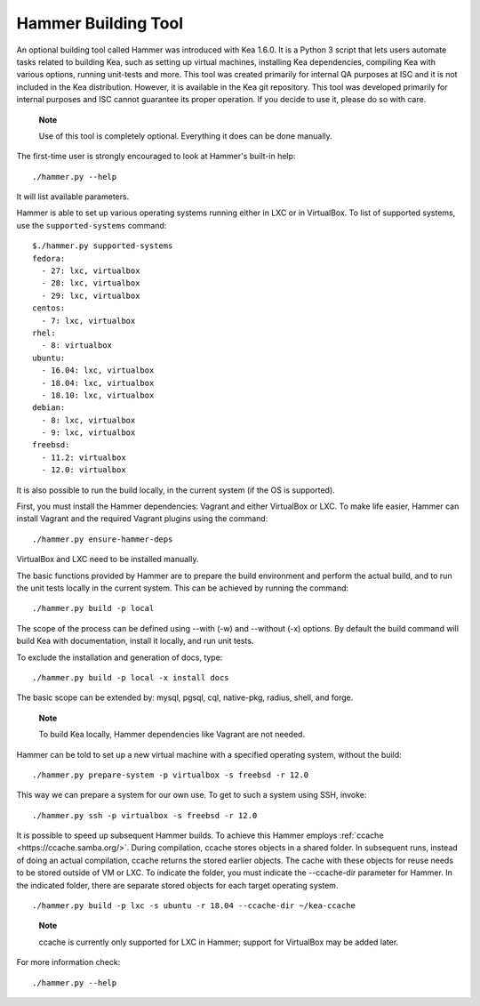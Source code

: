 .. _hammer:

Hammer Building Tool
====================

An optional building tool called Hammer was introduced with Kea 1.6.0. It
is a Python 3 script that lets users automate tasks related to building
Kea, such as setting up virtual machines, installing Kea dependencies,
compiling Kea with various options, running unit-tests and more. This
tool was created primarily for internal QA purposes at ISC and it is not
included in the Kea distribution. However, it is available in the Kea
git repository. This tool was developed primarily for internal purposes
and ISC cannot guarantee its proper operation. If you decide to use it,
please do so with care.

   **Note**

   Use of this tool is completely optional. Everything it does can be
   done manually.

The first-time user is strongly encouraged to look at Hammer's built-in
help:

::

   ./hammer.py --help

It will list available parameters.

Hammer is able to set up various operating systems running either in LXC
or in VirtualBox. To list of supported systems, use the
``supported-systems`` command:

::

   $./hammer.py supported-systems
   fedora:
     - 27: lxc, virtualbox
     - 28: lxc, virtualbox
     - 29: lxc, virtualbox
   centos:
     - 7: lxc, virtualbox
   rhel:
     - 8: virtualbox
   ubuntu:
     - 16.04: lxc, virtualbox
     - 18.04: lxc, virtualbox
     - 18.10: lxc, virtualbox
   debian:
     - 8: lxc, virtualbox
     - 9: lxc, virtualbox
   freebsd:
     - 11.2: virtualbox
     - 12.0: virtualbox
       

It is also possible to run the build locally, in the current system (if the OS
is supported).

First, you must install the Hammer dependencies: Vagrant
and either VirtualBox or LXC. To make life easier, Hammer can install
Vagrant and the required Vagrant plugins using the command:

::

   ./hammer.py ensure-hammer-deps

VirtualBox and LXC need to be installed manually.

The basic functions provided by Hammer are to prepare the build environment
and perform the actual build, and to run the unit tests locally in the current
system. This can be achieved by running the command:

::

   ./hammer.py build -p local

The scope of the process can be defined using --with (-w) and --without
(-x) options. By default the build command will build Kea with
documentation, install it locally, and run unit tests.

To exclude the installation and generation of docs, type:

::

   ./hammer.py build -p local -x install docs

The basic scope can be extended by: mysql, pgsql, cql, native-pkg,
radius, shell, and forge.

   **Note**

   To build Kea locally, Hammer dependencies like Vagrant are
   not needed.

Hammer can be told to set up a new virtual machine with a specified
operating system, without the build:

::

   ./hammer.py prepare-system -p virtualbox -s freebsd -r 12.0

This way we can prepare a system for our own use. To get to such a system
using SSH, invoke:

::

   ./hammer.py ssh -p virtualbox -s freebsd -r 12.0

It is possible to speed up subsequent Hammer builds. To achieve this
Hammer employs :ref:`ccache <https://ccache.samba.org/>`. During
compilation, ccache stores objects in a shared folder. In subsequent runs,
instead of doing an actual compilation, ccache returns the stored earlier
objects. The cache with these objects for reuse needs to be stored outside of VM
or LXC. To indicate the folder, you must indicate the --ccache-dir
parameter for Hammer. In the indicated folder, there are separate stored objects for each target
operating system.

::

         ./hammer.py build -p lxc -s ubuntu -r 18.04 --ccache-dir ~/kea-ccache
       

..

   **Note**

   ccache is currently only supported for LXC in Hammer; support
   for VirtualBox may be added later.

For more information check:

::

   ./hammer.py --help
